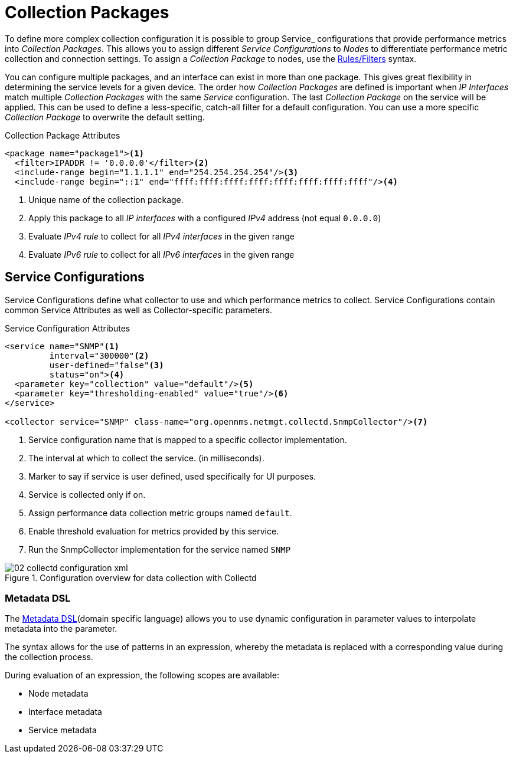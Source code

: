 
[[ga-collectd-packages]]
= Collection Packages

To define more complex collection configuration it is possible to group Service_ configurations that provide performance metrics into _Collection Packages_.
This allows you to assign different _Service Configurations_ to _Nodes_ to differentiate performance metric collection and connection settings.
To assign a _Collection Package_ to nodes, use the https://wiki.opennms.org/wiki/Filters[Rules/Filters] syntax.

You can configure multiple packages, and an interface can exist in more than one package.
This gives great flexibility in determining the service levels for a given device.
The order how _Collection Packages_ are defined is important when _IP Interfaces_ match multiple _Collection Packages_ with the same _Service_ configuration.
The last _Collection Package_ on the service will be applied.
This can be used to define a less-specific, catch-all filter for a default configuration.
You can use a more specific _Collection Package_ to overwrite the default setting.

.Collection Package Attributes
[source, xml]
----
<package name="package1"><1>
  <filter>IPADDR != '0.0.0.0'</filter><2>
  <include-range begin="1.1.1.1" end="254.254.254.254"/><3>
  <include-range begin="::1" end="ffff:ffff:ffff:ffff:ffff:ffff:ffff:ffff"/><4>
----
<1> Unique name of the collection package.
<2> Apply this package to all _IP interfaces_ with a configured _IPv4_ address (not equal `0.0.0.0`)
<3> Evaluate _IPv4 rule_ to collect for all _IPv4 interfaces_ in the given range
<4> Evaluate _IPv6 rule_ to collect for all _IPv6 interfaces_ in the given range

[[ga-collectd-packages-services]]
== Service Configurations

Service Configurations define what collector to use and which performance metrics to collect.
Service Configurations contain common Service Attributes as well as Collector-specific parameters.

.Service Configuration Attributes
[source, xml]
----
<service name="SNMP"<1>
         interval="300000"<2>
         user-defined="false"<3>
         status="on"><4>
  <parameter key="collection" value="default"/><5>
  <parameter key="thresholding-enabled" value="true"/><6>
</service>

<collector service="SNMP" class-name="org.opennms.netmgt.collectd.SnmpCollector"/><7>
----
<1> Service configuration name that is mapped to a specific collector implementation.
<2> The interval at which to collect the service. (in milliseconds).
<3> Marker to say if service is user defined, used specifically for UI purposes.
<4> Service is collected only if on.
<5> Assign performance data collection metric groups named `default`.
<6> Enable threshold evaluation for metrics provided by this service.
<7> Run the SnmpCollector implementation for the service named `SNMP`

[[ga-performance-management-collectd-configuration-xml]]
.Configuration overview for data collection with Collectd
image::performance-management/02_collectd-configuration-xml.png[]

[[ga-collectd-packages-services-meta-data]]
=== Metadata DSL
The <<meta-data.adoc#ga-meta-data-dsl, Metadata DSL>>(domain specific language) allows you to use dynamic configuration in parameter values to interpolate metadata into the parameter. 

The syntax allows for the use of patterns in an expression, whereby the metadata is replaced with a corresponding value during the collection process.

During evaluation of an expression, the following scopes are available:

* Node metadata
* Interface metadata
* Service metadata
